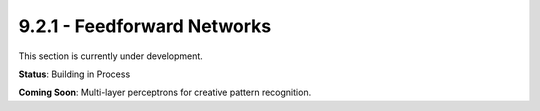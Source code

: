 9.2.1 - Feedforward Networks
====================

This section is currently under development.

**Status**: Building in Process

**Coming Soon**: Multi-layer perceptrons for creative pattern recognition.
